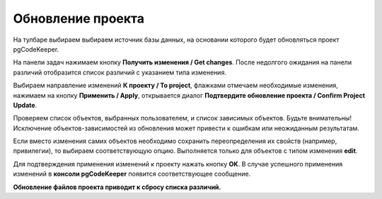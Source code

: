 ==================
Обновление проекта
==================

На тулбаре выбираем выбираем источник базы данных, на основании которого будет обновляться проект pgCodeKeeper.

На панели задач нажимаем кнопку **Получить изменения  / Get changes**. После недолгого ожидания на панели различий отобразится список различий с указанием типа изменения.

.. image:: ../images/changes_list.png

Выбираем направление изменений **К проекту / To project**, флажками отмечаем необходимые изменения, нажимаем на кнопку **Применить / Apply**, открывается диалог **Подтвердите обновление проекта / Confirm Project Update**.

.. image:: ../images/update_project_dialog.png

Проверяем список объектов, выбранных пользователем, и список зависимых объектов. Будьте внимательны! Исключение объектов-зависимостей из обновления может привести к ошибкам или неожиданным результатам.

Если вместо изменения самих объектов необходимо сохранить переопределения их свойств (например, привилегии), то выбираем соответствующую опцию. Выполняется только для объектов с типом изменения **edit**.

Для подтверждения применения изменений к проекту нажать кнопку **OK**. В случае успешного применения изменений в **консоли pgCodeKeeper** появится соответствующее сообщение. 

**Обновление файлов проекта приводит к сбросу списка различий.**